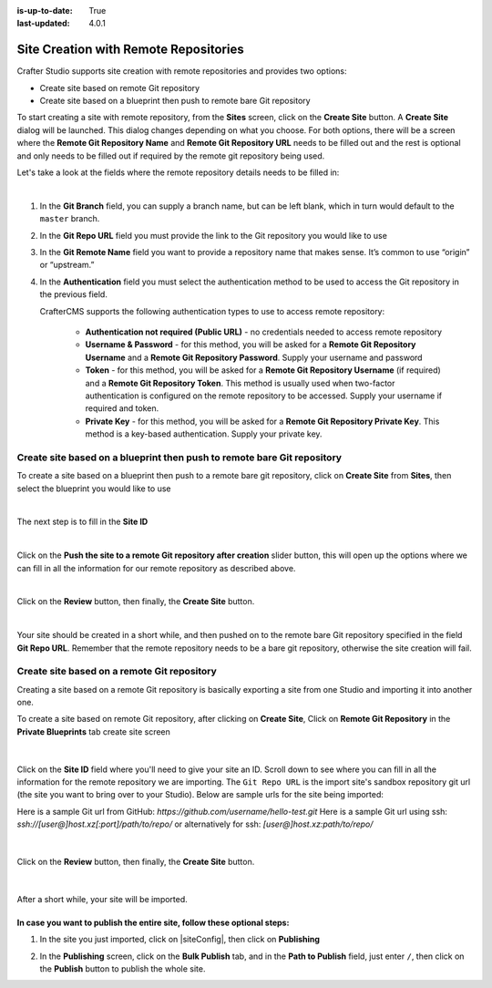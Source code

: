 :is-up-to-date: True
:last-updated: 4.0.1

.. index:: Site Creation with Remote Repositories, Remote Repositories

.. _create-site-with-link-to-remote-repo:

======================================
Site Creation with Remote Repositories
======================================

Crafter Studio supports site creation with remote repositories and provides two options:

- Create site based on remote Git repository
- Create site based on a blueprint then push to remote bare Git repository

To start creating a site with remote repository, from the **Sites** screen, click on the **Create Site** button.
A **Create Site** dialog will be launched.  This dialog changes depending on what you choose.  For both options, there will be a screen where the **Remote Git Repository Name** and **Remote Git Repository URL** needs to be filled out and the rest is optional and only needs to be filled out if required by the remote git repository being used.

Let's take a look at the fields where the remote repository details needs to be filled in:

.. image:: /_static/images/system-admin/remote-repo-info.jpg
   :alt: System Administrator - Remote Repository Details
   :width: 55 %
   :align: center

|

#. In the **Git Branch** field, you can supply a branch name, but can be left blank, which in turn would default to the ``master`` branch.
#. In the **Git Repo URL** field you must provide the link to the Git repository you would like to use
#. In the **Git Remote Name** field you want to provide a repository name that makes sense. It’s common to use “origin” or “upstream.”
#. In the **Authentication** field you must select the authentication method to be used to access the Git repository in the previous field.

   CrafterCMS supports the following authentication types to use to access remote repository:

    - **Authentication not required (Public URL)** - no credentials needed to access remote repository
    - **Username & Password** - for this method, you will be asked for a **Remote Git Repository Username** and a **Remote Git Repository Password**.  Supply your username and password
    - **Token** - for this method, you will be asked for a **Remote Git Repository Username** (if required) and a **Remote Git Repository Token**.  This method is usually used when two-factor authentication is configured on the remote repository to be accessed. Supply your username if required and token.
    - **Private Key** - for this method, you will be asked for a **Remote Git Repository Private Key**.  This method is a key-based authentication.  Supply your private key.

------------------------------------------------------------------------
Create site based on a blueprint then push to remote bare Git repository
------------------------------------------------------------------------


To create a site based on a blueprint then push to a remote bare git repository, click on **Create Site** from **Sites**, then select the blueprint you would like to use

.. image:: /_static/images/developer/dev-cloud-platforms/create-site-then-push-1.png
    :alt: Create Site Dialog in Crafter Studio, select a blueprint
    :width: 70 %
    :align: center

|

The next step is to fill in the **Site ID**

.. image:: /_static/images/developer/dev-cloud-platforms/create-site-then-push-2.png
    :alt: Create Site Dialog in Crafter Studio, fill in Site ID
    :width: 70 %
    :align: center

|

Click on the **Push the site to a remote Git repository after creation** slider button, this will open up the options where we can fill in all the information for our remote repository as described above.

.. image:: /_static/images/developer/dev-cloud-platforms/create-site-then-push-3.jpg
    :alt: Create Site Dialog in Crafter Studio, populating a bare upstream Git repository
    :width: 70 %
    :align: center

|

Click on the **Review** button, then finally, the **Create Site** button.

.. image:: /_static/images/developer/dev-cloud-platforms/create-site-then-push-4.png
    :alt: Create Site Dialog in Crafter Studio, review entries
    :width: 70 %
    :align: center

|

Your site should be created in a short while, and then pushed on to the remote bare Git repository specified in the field **Git Repo URL**.  Remember that the remote repository needs to be a bare git repository, otherwise the site creation will fail.

--------------------------------------------
Create site based on a remote Git repository
--------------------------------------------

Creating a site based on a remote Git repository is basically exporting a site from one Studio and importing it into another one.

To create a site based on remote Git repository, after clicking on **Create Site**, Click on **Remote Git Repository** in the **Private Blueprints** tab create site screen

.. figure:: /_static/images/developer/workflow/create-site-based-on-remote-1.png
    :alt: Developer How Tos - Setting up to work locally against the upstream
    :width: 70 %
    :align: center

|

Click on the **Site ID** field where you'll need to give your site an ID.  Scroll down to see where you can fill in all the information for the remote repository we are importing.  The ``Git Repo URL`` is the import site's sandbox repository git url (the site you want to bring over to your Studio). Below are sample urls for the site being imported:

Here is a sample Git url from GitHub:
`https://github.com/username/hello-test.git`
Here is a sample Git url using ssh:
`ssh://[user@]host.xz[:port]/path/to/repo/`
or alternatively for ssh:
`[user@]host.xz:path/to/repo/`

.. figure:: /_static/images/developer/dev-cloud-platforms/craftercms-github-clone-1.jpg
   :alt: Developer How Tos - Setting up to work locally against the upstream
   :width: 70 %
   :align: center

|

Click on the **Review** button, then finally, the **Create Site** button.


.. figure:: /_static/images/developer/dev-cloud-platforms/craftercms-github-clone-2.png
   :alt: Developer How Tos - Setting up to work locally against the upstream review entries
   :width: 70 %
   :align: center

|

After a short while, your site will be imported.

In case you want to publish the entire site, follow these optional steps:
-------------------------------------------------------------------------

#. In the site you just imported, click on |siteConfig|, then click on **Publishing**

   .. image:: /_static/images/system-admin/publishing.png
      :alt: System Administrator - Bulk Publishing"
      :width: 30 %
      :align: center

#. In the **Publishing** screen, click on the **Bulk Publish** tab, and in the **Path to Publish** field, just enter ``/``, then click on the **Publish**   button to publish the whole site.

   .. image:: /_static/images/system-admin/bulk-publish-site.png
      :alt: System Administrator - Bulk Publish the whole site filled in"
      :width: 75 %
      :align: center

